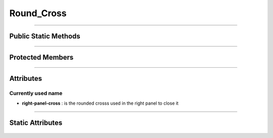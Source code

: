 Round_Cross
============


.. js:autoclass:: Round_Cross

====================

Public Static Methods
---------------------
	.. js:autofunction:: Round_Cross.Create
	.. js:autofunction:: Round_Cross.Get_Observable

====================

Protected Members
-----------------
	.. js:autofunction:: Round_Cross#Init

====================

Attributes
----------
	.. js:autoattribute:: Round_Cross#m_name
		
Currently used name
^^^^^^^^^^^^^^^^^^^
- **right-panel-cross** : is the rounded crosss used in the right panel to close it


====================

Static Attributes
-----------------
	.. js:autoattribute:: Round_Cross#s_round_cross_subject